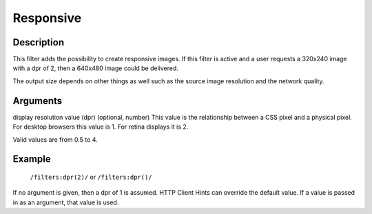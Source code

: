 Responsive
==========

Description
-----------

This filter adds the possibility to create responsive images.
If this filter is active and a user requests a 320x240 image with a dpr of 2,
then a 640x480 image could be delivered.

The output size depends on other
things as well such as the source image resolution and the network quality.


Arguments
---------

display resolution value (dpr) (optional, number)
This value is the relationship between a CSS pixel and a physical pixel.
For desktop browsers this value is 1. For retina displays it is 2.

Valid values are from 0.5 to 4.


Example
-------

    ``/filters:dpr(2)/`` or ``/filters:dpr()/``


If no argument is given, then a dpr of 1 is assumed.
HTTP Client Hints can override the default value. If a value is passed in
as an argument, that value is used.